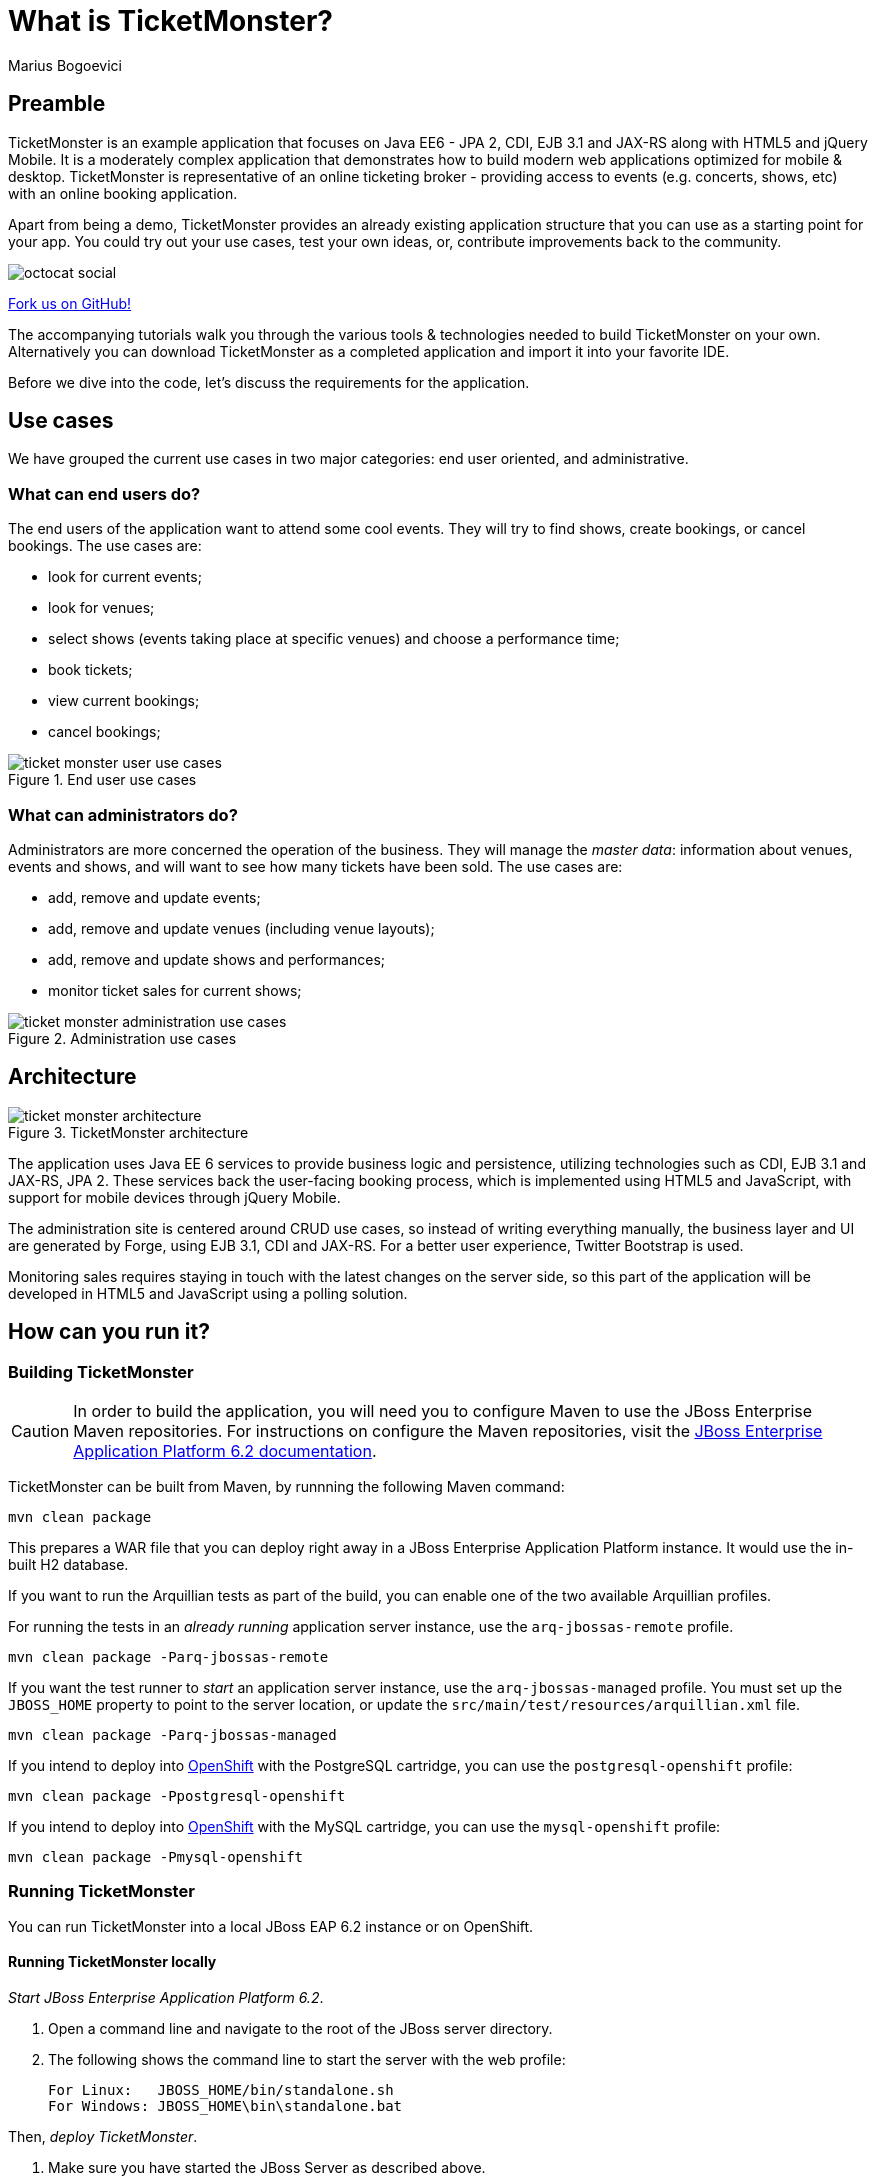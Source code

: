 = What is TicketMonster?
:Author: Marius Bogoevici
:thumbnail: http://static.jboss.org/ffe/1/www/origin/ticket-monster-splash-2.png


== Preamble
TicketMonster is an example application that focuses on Java EE6 - JPA 2, CDI, EJB 3.1 and JAX-RS along with HTML5 and jQuery Mobile.  It is a moderately complex application that demonstrates how to build modern web applications optimized for mobile & desktop. TicketMonster is representative of an online ticketing broker - providing access to events (e.g. concerts, shows, etc) with an online booking application.

Apart from being a demo, TicketMonster provides an already existing application structure that you can use as a starting point for your app. You could try out your use cases, test your own ideas, or, contribute improvements back to the community.

image::gfx/octocat_social.png[]

link:http://github.com/jboss-jdf/ticket-monster[Fork us on GitHub!]

The accompanying tutorials  walk you through the various tools & technologies needed to build TicketMonster on your own. Alternatively you can download TicketMonster as a completed application and import it into your favorite IDE.

Before we dive into the code, let's discuss the requirements for the application.


== Use cases

We have grouped the current use cases in two major categories: end user oriented, and administrative.


=== What can end users do?

The end users of the application want to attend some cool events. They will try to find shows, create bookings, or cancel bookings. The use cases are:

* look for current events;
* look for venues;
* select shows (events taking place at specific venues) and choose a performance time;
* book tickets;
* view current bookings;
* cancel bookings;

[[end-user-use-cases-image]]
.End user use cases
image::gfx/ticket-monster-user-use-cases.png[]


=== What can administrators do?

Administrators are more concerned the operation of the business. They will manage the _master data_: information about venues, events and shows, and will want to see how many tickets have been sold. The use cases are:

* add, remove and update events;
* add, remove and update venues (including venue layouts);
* add, remove and update shows and performances;
* monitor ticket sales for current shows;

[[administration-use-cases-image]]
.Administration use cases
image::gfx/ticket-monster-administration-use-cases.png[]


== Architecture

[[architecture-image]]
.TicketMonster architecture
image::gfx/ticket-monster-architecture.png[]

The application uses Java EE 6 services to provide business logic and persistence, utilizing technologies such as CDI, EJB 3.1 and JAX-RS, JPA 2. These services back the user-facing booking process, which is implemented using HTML5 and JavaScript, with support for mobile devices through jQuery Mobile.

The administration site is centered around CRUD use cases, so instead of writing everything manually, the business layer and UI are generated by Forge, using EJB 3.1, CDI and JAX-RS. For a better user experience, Twitter Bootstrap is used.

Monitoring sales requires staying in touch with the latest changes on the server side, so this part of the application will be developed in HTML5 and JavaScript using a polling solution.


== How can you run it?

=== Building TicketMonster

[CAUTION]
===================================================================================
In order to build the application, you will need you to 
configure Maven to use the JBoss Enterprise Maven repositories. For instructions on 
configure the Maven repositories, visit the link:https://access.redhat.com/site/documentation/en-US/JBoss_Enterprise_Application_Platform/6.2/html-single/Development_Guide/index.html#Install_the_JBoss_Enterprise_Application_Platform_6_Maven_Repository[JBoss Enterprise Application Platform 6.2 documentation].
===================================================================================

TicketMonster can be built from Maven, by runnning the following Maven command:

----
mvn clean package
----

This prepares a WAR file that you can deploy right away in a JBoss Enterprise Application Platform instance. It would use the in-built H2 database.
		
If you want to run the Arquillian tests as part of the build, you can enable one of the two available Arquillian profiles.

For running the tests in an _already running_ application server instance, use the `arq-jbossas-remote` profile.

----
mvn clean package -Parq-jbossas-remote
----

If you want the test runner to _start_ an application server instance, use the `arq-jbossas-managed` profile. You must set up the `JBOSS_HOME` property to point to the server location, or update the `src/main/test/resources/arquillian.xml` file.

----
mvn clean package -Parq-jbossas-managed
----

If you intend to deploy into link:http://openshift.com[OpenShift] with the PostgreSQL cartridge, you can use the `postgresql-openshift` profile:

----
mvn clean package -Ppostgresql-openshift
----

If you intend to deploy into link:http://openshift.com[OpenShift] with the MySQL cartridge, you can use the `mysql-openshift` profile:

----
mvn clean package -Pmysql-openshift
----
	
=== Running TicketMonster


You can run TicketMonster into a local JBoss EAP 6.2 instance or on OpenShift.


==== Running TicketMonster locally

_Start JBoss Enterprise Application Platform 6.2_.

1. Open a command line and navigate to the root of the JBoss server directory.
2. The following shows the command line to start the server with the web profile:
+
----
For Linux:   JBOSS_HOME/bin/standalone.sh
For Windows: JBOSS_HOME\bin\standalone.bat
----
		
Then, _deploy TicketMonster_.


1. Make sure you have started the JBoss Server as described above.
2. Type this command to build and deploy the archive into a running server instance.
+
----
mvn clean package jboss-as:deploy
----
+
(You can use the `arq-jbossas-remote` profile for running tests as well)

3. This will deploy `target/ticket-monster.war` to the running instance of the server.
4. Now you can see the application running at http://localhost:8080/ticket-monster.

==== Running TicketMonster in OpenShift


First, _create an OpenShift project_.

1. Make sure that you have an OpenShift domain and you have created an application using the `jbosseap-6` cartridge (for more details, get started link:https://openshift.redhat.com/app/getting_started[here]). If you want to use PostgreSQL, add the `postgresql-8.4` cartridge too.
2. Ensure that the Git repository of the project is checked out.

Then, _build and deploy it_.

1. Build TicketMonster using either: 
    * the default profile (with H2 database support)
+
----
mvn clean package
----
    
	* the `postgresql-openshift` profile (with PostgreSQL support) if the PostgreSQL cartrdige is enabled in OpenShift.
+
----            
mvn clean package -Ppostgresql-openshift
----
    
	* the `mysql-openshift` profile (with MySQL support) if the MySQL cartrdige is enabled in OpenShift.
+
----            
mvn clean package -Pmysql-openshift
----
			
2. Copy the `target/ticket-monster.war` file in the OpenShift Git repository (located at `<root-of-openshift-application-git-repository>`).
+
----
cp target/ticket-monster.war <root-of-openshift-application-git-repository>/deployments/ROOT.war
----

3. Navigate to `<root-of-openshift-application-git-repository>` folder.

4. Remove the existing `src` folder and `pom.xml` file. 
+
----
git rm -r src
git rm pom.xml
----

5. Add the copied file to the repository, commit and push to Openshift
+
----
git add deployments/ROOT.war
git commit -m "Deploy TicketMonster"
git push
----
		
6. Now you can see the application running at at `http://<app-name>-<domain-name>.rhcloud.com`


== Learn more


The example is accompanied by a series of tutorials that will walk you through the process of
creating the TicketMonster application from end to end.

After reading this series you will understand how to:

* set up your project;
* define the persistence layer of the application;
* design and implement the business layer and expose it to the front-end via RESTful endpoints;
* implement a mobile-ready front-end using HTML 5, JSON, JavaScript and jQuery Mobile;
* develop a HTML5-based administration interface rapidly using JBoss Forge;
* thoroughly test your project using JUnit and Arquillian;

Throughout the series, you will be shown how to achieve these goals using JBoss Developer Studio.
